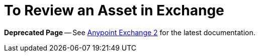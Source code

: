 = To Review an Asset in Exchange

*Deprecated Page* -- See https://beta-anypt.docs-stgx.mulesoft.com/anypoint-exchange/[Anypoint Exchange 2] for the latest documentation.
